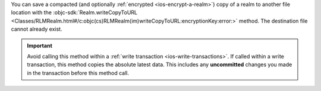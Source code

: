 You can save a compacted (and optionally :ref:`encrypted
<ios-encrypt-a-realm>`) copy of a realm to another file location
with the :objc-sdk:`Realm.writeCopyToURL
<Classes/RLMRealm.html#/c:objc(cs)RLMRealm(im)writeCopyToURL:encryptionKey:error:>`
method. The destination file cannot already exist.

.. important::

    Avoid calling this method within a :ref:`write transaction
    <ios-write-transactions>`. If called within a write transaction, this
    method copies the absolute latest data. This includes any
    **uncommitted** changes you made in the transaction before this
    method call.